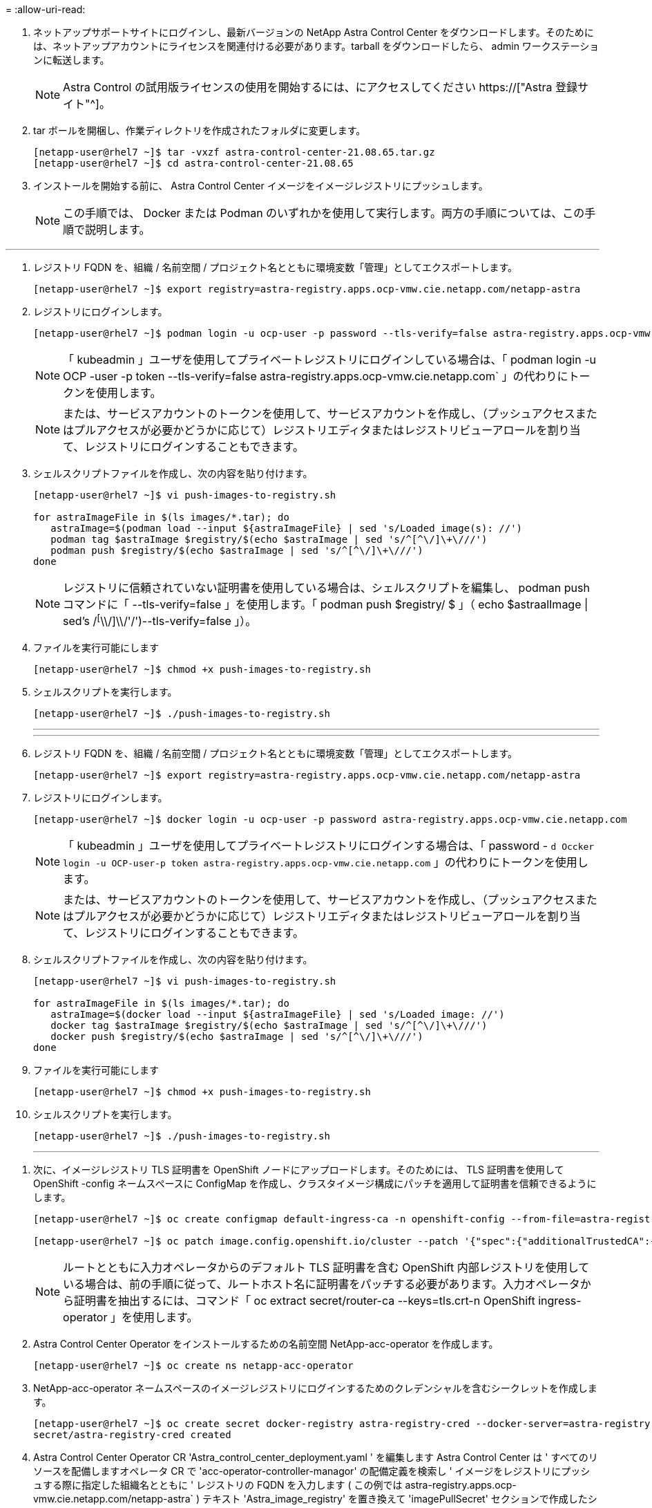 = 
:allow-uri-read: 


. ネットアップサポートサイトにログインし、最新バージョンの NetApp Astra Control Center をダウンロードします。そのためには、ネットアップアカウントにライセンスを関連付ける必要があります。tarball をダウンロードしたら、 admin ワークステーションに転送します。
+

NOTE: Astra Control の試用版ライセンスの使用を開始するには、にアクセスしてください https://["Astra 登録サイト"^]。

. tar ボールを開梱し、作業ディレクトリを作成されたフォルダに変更します。
+
[listing]
----
[netapp-user@rhel7 ~]$ tar -vxzf astra-control-center-21.08.65.tar.gz
[netapp-user@rhel7 ~]$ cd astra-control-center-21.08.65
----
. インストールを開始する前に、 Astra Control Center イメージをイメージレジストリにプッシュします。
+

NOTE: この手順では、 Docker または Podman のいずれかを使用して実行します。両方の手順については、この手順で説明します。



[role="tabbed-block"]
====
'''
. レジストリ FQDN を、組織 / 名前空間 / プロジェクト名とともに環境変数「管理」としてエクスポートします。
+
[listing]
----
[netapp-user@rhel7 ~]$ export registry=astra-registry.apps.ocp-vmw.cie.netapp.com/netapp-astra
----
. レジストリにログインします。
+
[listing]
----
[netapp-user@rhel7 ~]$ podman login -u ocp-user -p password --tls-verify=false astra-registry.apps.ocp-vmw.cie.netapp.com
----
+

NOTE: 「 kubeadmin 」ユーザを使用してプライベートレジストリにログインしている場合は、「 podman login -u OCP -user -p token --tls-verify=false astra-registry.apps.ocp-vmw.cie.netapp.com` 」の代わりにトークンを使用します。

+

NOTE: または、サービスアカウントのトークンを使用して、サービスアカウントを作成し、（プッシュアクセスまたはプルアクセスが必要かどうかに応じて）レジストリエディタまたはレジストリビューアロールを割り当て、レジストリにログインすることもできます。

. シェルスクリプトファイルを作成し、次の内容を貼り付けます。
+
[listing]
----
[netapp-user@rhel7 ~]$ vi push-images-to-registry.sh

for astraImageFile in $(ls images/*.tar); do
   astraImage=$(podman load --input ${astraImageFile} | sed 's/Loaded image(s): //')
   podman tag $astraImage $registry/$(echo $astraImage | sed 's/^[^\/]\+\///')
   podman push $registry/$(echo $astraImage | sed 's/^[^\/]\+\///')
done
----
+

NOTE: レジストリに信頼されていない証明書を使用している場合は、シェルスクリプトを編集し、 podman push コマンドに「 --tls-verify=false 」を使用します。「 podman push $registry/ $ 」（ echo $astraalImage | sed's /^[^\\/]\\/'/')--tls-verify=false 」）。

. ファイルを実行可能にします
+
[listing]
----
[netapp-user@rhel7 ~]$ chmod +x push-images-to-registry.sh
----
. シェルスクリプトを実行します。
+
[listing]
----
[netapp-user@rhel7 ~]$ ./push-images-to-registry.sh
----
+
'''
+
'''
. レジストリ FQDN を、組織 / 名前空間 / プロジェクト名とともに環境変数「管理」としてエクスポートします。
+
[listing]
----
[netapp-user@rhel7 ~]$ export registry=astra-registry.apps.ocp-vmw.cie.netapp.com/netapp-astra
----
. レジストリにログインします。
+
[listing]
----
[netapp-user@rhel7 ~]$ docker login -u ocp-user -p password astra-registry.apps.ocp-vmw.cie.netapp.com
----
+

NOTE: 「 kubeadmin 」ユーザを使用してプライベートレジストリにログインする場合は、「 password - `d Occker login -u OCP-user-p token astra-registry.apps.ocp-vmw.cie.netapp.com` 」の代わりにトークンを使用します。

+

NOTE: または、サービスアカウントのトークンを使用して、サービスアカウントを作成し、（プッシュアクセスまたはプルアクセスが必要かどうかに応じて）レジストリエディタまたはレジストリビューアロールを割り当て、レジストリにログインすることもできます。

. シェルスクリプトファイルを作成し、次の内容を貼り付けます。
+
[listing]
----
[netapp-user@rhel7 ~]$ vi push-images-to-registry.sh

for astraImageFile in $(ls images/*.tar); do
   astraImage=$(docker load --input ${astraImageFile} | sed 's/Loaded image: //')
   docker tag $astraImage $registry/$(echo $astraImage | sed 's/^[^\/]\+\///')
   docker push $registry/$(echo $astraImage | sed 's/^[^\/]\+\///')
done
----
. ファイルを実行可能にします
+
[listing]
----
[netapp-user@rhel7 ~]$ chmod +x push-images-to-registry.sh
----
. シェルスクリプトを実行します。
+
[listing]
----
[netapp-user@rhel7 ~]$ ./push-images-to-registry.sh
----
+
'''


====
. 次に、イメージレジストリ TLS 証明書を OpenShift ノードにアップロードします。そのためには、 TLS 証明書を使用して OpenShift -config ネームスペースに ConfigMap を作成し、クラスタイメージ構成にパッチを適用して証明書を信頼できるようにします。
+
[listing]
----
[netapp-user@rhel7 ~]$ oc create configmap default-ingress-ca -n openshift-config --from-file=astra-registry.apps.ocp-vmw.cie.netapp.com=tls.crt

[netapp-user@rhel7 ~]$ oc patch image.config.openshift.io/cluster --patch '{"spec":{"additionalTrustedCA":{"name":"default-ingress-ca"}}}' --type=merge
----
+

NOTE: ルートとともに入力オペレータからのデフォルト TLS 証明書を含む OpenShift 内部レジストリを使用している場合は、前の手順に従って、ルートホスト名に証明書をパッチする必要があります。入力オペレータから証明書を抽出するには、コマンド「 oc extract secret/router-ca --keys=tls.crt-n OpenShift ingress-operator 」を使用します。

. Astra Control Center Operator をインストールするための名前空間 NetApp-acc-operator を作成します。
+
[listing]
----
[netapp-user@rhel7 ~]$ oc create ns netapp-acc-operator
----
. NetApp-acc-operator ネームスペースのイメージレジストリにログインするためのクレデンシャルを含むシークレットを作成します。
+
[listing]
----
[netapp-user@rhel7 ~]$ oc create secret docker-registry astra-registry-cred --docker-server=astra-registry.apps.ocp-vmw.cie.netapp.com --docker-username=ocp-user --docker-password=password -n netapp-acc-operator
secret/astra-registry-cred created
----
. Astra Control Center Operator CR 'Astra_control_center_deployment.yaml ' を編集します Astra Control Center は ' すべてのリソースを配備しますオペレータ CR で 'acc-operator-controller-managor' の配備定義を検索し ' イメージをレジストリにプッシュする際に指定した組織名とともに ' レジストリの FQDN を入力します ( この例では astra-registry.apps.ocp-vmw.cie.netapp.com/netapp-astra` ) テキスト 'Astra_image_registry' を置き換えて 'imagePullSecret' セクションで作成したシークレットの名前を指定しますオペレータのその他の詳細を確認し、保存して閉じます。
+
[listing]
----
[netapp-user@rhel7 ~]$ vim astra_control_center_operator_deploy.yaml

apiVersion: apps/v1
kind: Deployment
metadata:
  labels:
    control-plane: controller-manager
  name: acc-operator-controller-manager
  namespace: netapp-acc-operator
spec:
  replicas: 1
  selector:
    matchLabels:
      control-plane: controller-manager
  template:
    metadata:
      labels:
        control-plane: controller-manager
    spec:
      containers:
      - args:
        - --secure-listen-address=0.0.0.0:8443
        - --upstream=http://127.0.0.1:8080/
        - --logtostderr=true
        - --v=10
        image: ASTRA_IMAGE_REGISTRY/kube-rbac-proxy:v0.5.0
        name: kube-rbac-proxy
        ports:
        - containerPort: 8443
          name: https
      - args:
        - --health-probe-bind-address=:8081
        - --metrics-bind-address=127.0.0.1:8080
        - --leader-elect
        command:
        - /manager
        env:
        - name: ACCOP_LOG_LEVEL
          value: "2"
        image: astra-registry.apps.ocp-vmw.cie.netapp.com/netapp-astra/acc-operator:21.08.7
        imagePullPolicy: IfNotPresent
        livenessProbe:
          httpGet:
            path: /healthz
            port: 8081
          initialDelaySeconds: 15
          periodSeconds: 20
        name: manager
        readinessProbe:
          httpGet:
            path: /readyz
            port: 8081
          initialDelaySeconds: 5
          periodSeconds: 10
        resources:
          limits:
            cpu: 300m
            memory: 750Mi
          requests:
            cpu: 100m
            memory: 75Mi
        securityContext:
          allowPrivilegeEscalation: false
      imagePullSecrets: [name: astra-registry-cred]
      securityContext:
        runAsUser: 65532
      terminationGracePeriodSeconds: 10
----
. 次のコマンドを実行して演算子を作成します。
+
[listing]
----
[netapp-user@rhel7 ~]$ oc create -f astra_control_center_operator_deploy.yaml
----
. すべての Astra Control Center リソースをインストールするための専用のネームスペースを作成します。
+
[listing]
----
[netapp-user@rhel7 ~]$ oc create ns netapp-astra-cc
namespace/netapp-astra-cc created
----
. その名前空間のイメージレジストリにアクセスするためのシークレットを作成します。
+
[listing]
----
[netapp-user@rhel7 ~]$ oc create secret docker-registry astra-registry-cred --docker-server=astra-registry.apps.ocp-vmw.cie.netapp.com --docker-username=ocp-user --docker-password=password -n netapp-astra-cc

secret/astra-registry-cred created
----
. Astra Control Center CRD ファイル 'Astra_control_center_min.yaml を編集し 'FQDN' イメージレジストリの詳細 ' 管理者の電子メールアドレスなどの詳細を入力します
+
[listing]
----
[netapp-user@rhel7 ~]$ vim astra_control_center_min.yaml

apiVersion: astra.netapp.io/v1
kind: AstraControlCenter
metadata:
  name: astra
spec:
  accountName: "NetApp HCG Solutions"
  astraVersion: "21.08.65"
  astraAddress: "astra-control-center.cie.netapp.com"
  autoSupport:
    enrolled: true
  email: "solutions_tme@netapp.com"
  firstName: "NetApp HCG"
  lastName: "Admin"
  imageRegistry:
    name: "astra-registry.apps.ocp-vmw.cie.netapp.com/netapp-astra"     # use your registry
    secret: "astra-registry-cred"             # comment out if not needed
----
. Astra Control Center CRD を作成した名前空間に作成します。
+
[listing]
----
[netapp-user@rhel7 ~]$ oc apply -f astra_control_center_min.yaml -n netapp-astra-cc
astracontrolcenter.astra.netapp.io/astra created
----



NOTE: 前のファイル「 Astra_control_center_min YAML 」は、 Astra Control Center CRD の最小バージョンです。PVC 作成時のデフォルト以外のストレージクラスを定義したり、メール通知用の SMTP の詳細を提供したりするなど、より詳細な制御を伴う CRD を作成する場合は、ファイル「 Astra_control_center.yaml 」を編集して必要な詳細を入力し、それを使用して CRD を作成します。
